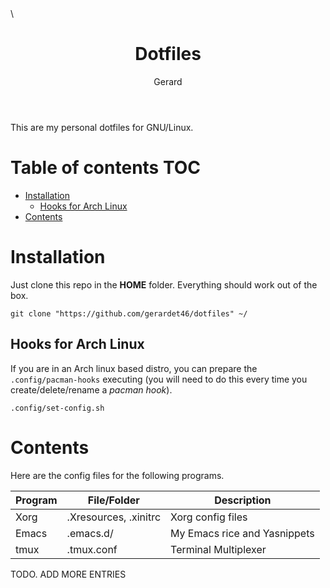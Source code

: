 #+title:  Dotfiles
#+author: Gerard
#+email:  gerrysoft@outlook.es

#+HTML_HEAD_EXTRA: <style> .TOC_2_org { display: none; } </style> \
#+options: toc:nil
#+property: header-args :results silent

This are my personal dotfiles for GNU/Linux.

* Table of contents :TOC:
- [[#installation][Installation]]
  - [[#hooks-for-arch-linux][Hooks for Arch Linux]]
- [[#contents][Contents]]

* Installation
Just clone this repo in the *HOME* folder. Everything should work out of the box.
#+begin_src shell
  git clone "https://github.com/gerardet46/dotfiles" ~/
#+end_src

** Hooks for Arch Linux
If you are in an Arch linux based distro, you can prepare the =.config/pacman-hooks= executing (you will need to do this every time you create/delete/rename a /pacman hook/).
#+begin_src shell
.config/set-config.sh
#+end_src


* Contents
Here are the config files for the following programs.
| Program | File/Folder           | Description                  |
|---------+-----------------------+------------------------------|
| Xorg    | .Xresources, .xinitrc | Xorg config files            |
| Emacs   | .emacs.d/             | My Emacs rice and Yasnippets |
| tmux    | .tmux.conf            | Terminal Multiplexer         |

TODO. ADD MORE ENTRIES
